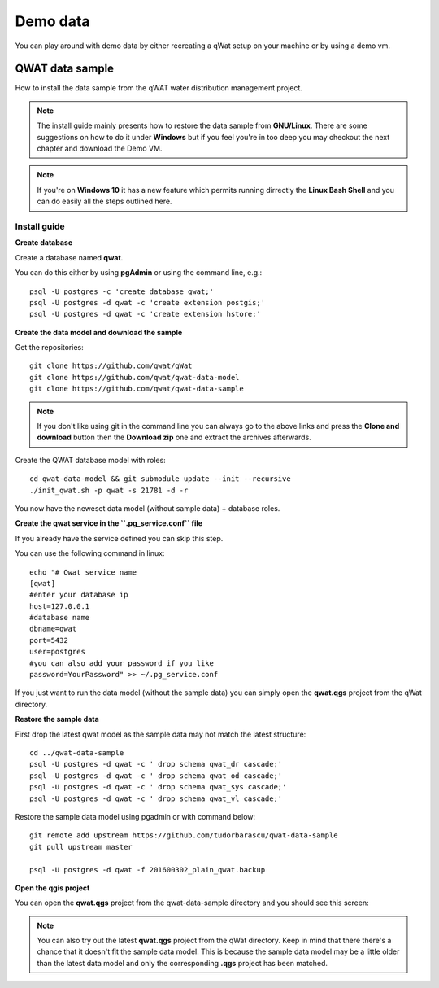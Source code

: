 *********
Demo data
*********

You can play around with demo data by either recreating a qWat setup on your machine or by using a demo vm.


QWAT data sample
================

How to install the data sample from the qWAT water distribution management project.

.. note::

 The install guide mainly presents how to restore the data sample from **GNU/Linux**.
 There are some suggestions on how to do it under **Windows** but if you feel you're in too deep
 you may checkout the next chapter and download the Demo VM.

.. note::

 If you're on **Windows 10** it has a new feature which permits running dirrectly the  **Linux Bash Shell**
 and you can do easily all the steps outlined here.

Install guide
-------------

**Create database**

Create a database named **qwat**.

You can do this either by using **pgAdmin** or using the command line, e.g.::

 psql -U postgres -c 'create database qwat;'
 psql -U postgres -d qwat -c 'create extension postgis;'
 psql -U postgres -d qwat -c 'create extension hstore;'

**Create the data model and download the sample**

Get the repositories::

 git clone https://github.com/qwat/qWat
 git clone https://github.com/qwat/qwat-data-model
 git clone https://github.com/qwat/qwat-data-sample

.. note::

 If you don't like using git in the command line you can always go to the above links
 and press the **Clone and download** button then the **Download zip** one and extract
 the archives afterwards.

Create the QWAT database model with roles::

 cd qwat-data-model && git submodule update --init --recursive
 ./init_qwat.sh -p qwat -s 21781 -d -r

You now have the neweset data model (without sample data) + database roles.

**Create the qwat service in the ``.pg_service.conf`` file**

If you already have the service defined you can skip this step.

You can use the following command in linux::

 echo "# Qwat service name
 [qwat]
 #enter your database ip
 host=127.0.0.1
 #database name
 dbname=qwat
 port=5432
 user=postgres
 #you can also add your password if you like
 password=YourPassword" >> ~/.pg_service.conf 

If you just want to run the data model (without the sample data) you can simply open the **qwat.qgs** project from the qWat directory.

**Restore the sample data**

First drop the latest qwat model as the sample data may not match the latest structure::

 cd ../qwat-data-sample
 psql -U postgres -d qwat -c ' drop schema qwat_dr cascade;'
 psql -U postgres -d qwat -c ' drop schema qwat_od cascade;'
 psql -U postgres -d qwat -c ' drop schema qwat_sys cascade;'
 psql -U postgres -d qwat -c ' drop schema qwat_vl cascade;'

Restore the sample data model using pgadmin or with command below::

 git remote add upstream https://github.com/tudorbarascu/qwat-data-sample
 git pull upstream master

 psql -U postgres -d qwat -f 201600302_plain_qwat.backup

**Open the qgis project**

You can open the **qwat.qgs** project from the qwat-data-sample directory and you should see this screen:

.. image:: img/qgis.png

.. note::

 You can also try out the latest **qwat.qgs** project from the qWat directory. Keep in mind that there there's a chance
 that it doesn't fit the sample data model. This is because the sample data model may be a little older than the latest
 data model and only the corresponding **.qgs** project has been matched.
